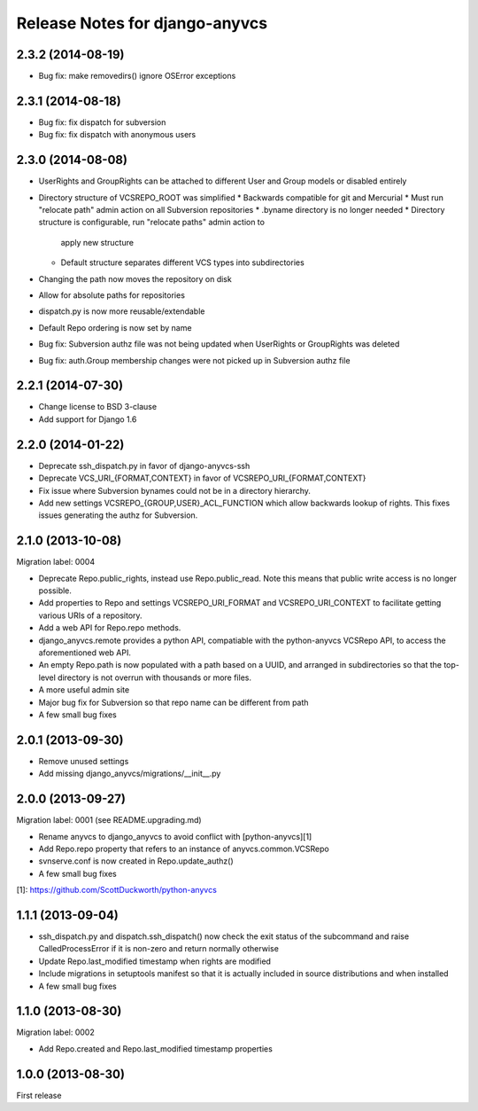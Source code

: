 ===============================
Release Notes for django-anyvcs
===============================

2.3.2 (2014-08-19)
------------------

* Bug fix: make removedirs() ignore OSError exceptions

2.3.1 (2014-08-18)
------------------

* Bug fix: fix dispatch for subversion
* Bug fix: fix dispatch with anonymous users

2.3.0 (2014-08-08)
------------------

* UserRights and GroupRights can be attached to different User and Group models
  or disabled entirely
* Directory structure of VCSREPO_ROOT was simplified
  * Backwards compatible for git and Mercurial
  * Must run "relocate path" admin action on all Subversion repositories
  * .byname directory is no longer needed
  * Directory structure is configurable, run "relocate paths" admin action to
    apply new structure
  * Default structure separates different VCS types into subdirectories
* Changing the path now moves the repository on disk
* Allow for absolute paths for repositories
* dispatch.py is now more reusable/extendable
* Default Repo ordering is now set by name
* Bug fix: Subversion authz file was not being updated when UserRights or
  GroupRights was deleted
* Bug fix: auth.Group membership changes were not picked up in Subversion authz
  file

2.2.1 (2014-07-30)
------------------

* Change license to BSD 3-clause
* Add support for Django 1.6

2.2.0 (2014-01-22)
------------------

* Deprecate ssh_dispatch.py in favor of django-anyvcs-ssh
* Deprecate VCS_URI_{FORMAT,CONTEXT} in favor of VCSREPO_URI_{FORMAT,CONTEXT}
* Fix issue where Subversion bynames could not be in a directory hierarchy.
* Add new settings VCSREPO_{GROUP,USER}_ACL_FUNCTION which allow backwards
  lookup of rights. This fixes issues generating the authz for Subversion.

2.1.0 (2013-10-08)
------------------

Migration label: 0004

* Deprecate Repo.public_rights, instead use Repo.public_read.  Note this means
  that public write access is no longer possible.
* Add properties to Repo and settings VCSREPO_URI_FORMAT and
  VCSREPO_URI_CONTEXT to facilitate getting various URIs of a repository.
* Add a web API for Repo.repo methods.
* django_anyvcs.remote provides a python API, compatiable with the
  python-anyvcs VCSRepo API, to access the aforementioned web API.
* An empty Repo.path is now populated with a path based on a UUID, and
  arranged in subdirectories so that the top-level directory is not overrun
  with thousands or more files.
* A more useful admin site
* Major bug fix for Subversion so that repo name can be different from path
* A few small bug fixes

2.0.1 (2013-09-30)
------------------

* Remove unused settings
* Add missing django_anyvcs/migrations/__init__.py

2.0.0 (2013-09-27)
------------------

Migration label: 0001 (see README.upgrading.md)

* Rename anyvcs to django_anyvcs to avoid conflict with [python-anyvcs][1]
* Add Repo.repo property that refers to an instance of anyvcs.common.VCSRepo
* svnserve.conf is now created in Repo.update_authz()
* A few small bug fixes

[1]: https://github.com/ScottDuckworth/python-anyvcs

1.1.1 (2013-09-04)
------------------

* ssh_dispatch.py and dispatch.ssh_dispatch() now check the exit status of
  the subcommand and raise CalledProcessError if it is non-zero and return
  normally otherwise
* Update Repo.last_modified timestamp when rights are modified
* Include migrations in setuptools manifest so that it is actually included in
  source distributions and when installed
* A few small bug fixes

1.1.0 (2013-08-30)
------------------

Migration label: 0002

* Add Repo.created and Repo.last_modified timestamp properties

1.0.0 (2013-08-30)
------------------

First release
